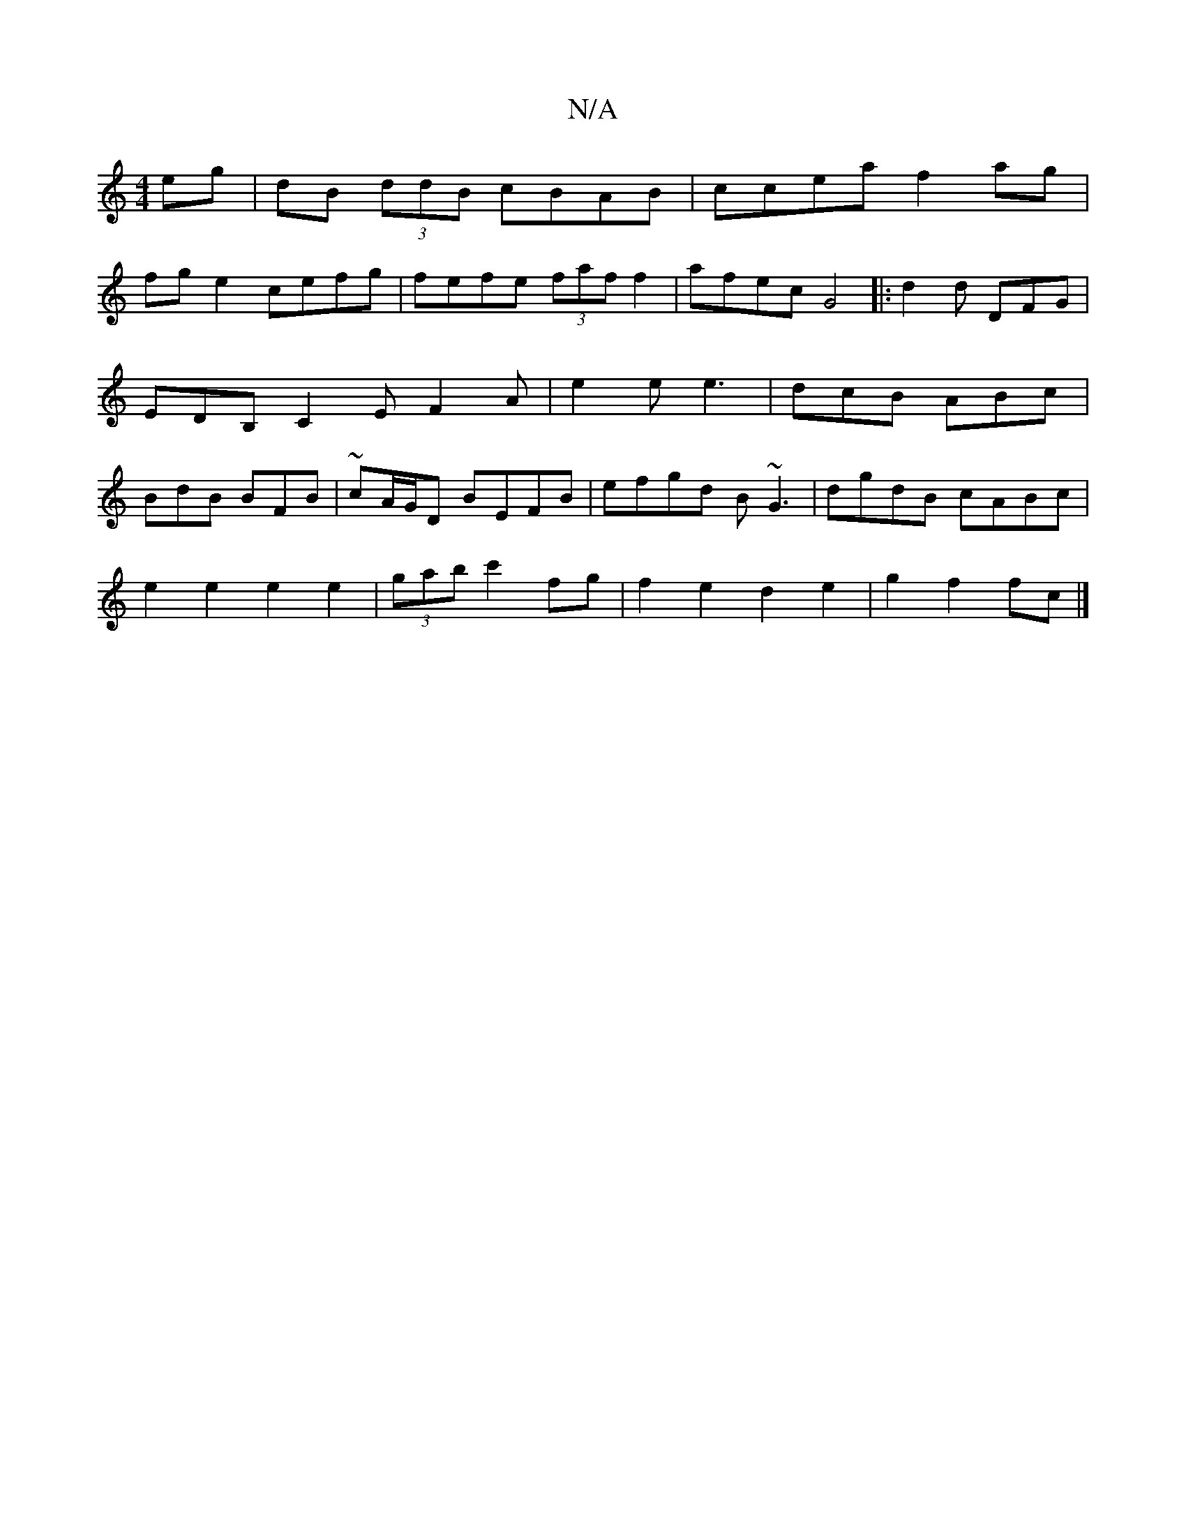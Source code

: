 X:1
T:N/A
M:4/4
R:N/A
K:Cmajor
 eg|dB (3ddB cBAB|ccea f2ag|
fg e2 cefg|fefe (3faff2|afec G4|: d2d DFG | EDB, C2E F2A|e2e e3|dcB ABc|BdB BFB|~cA/G/D BEFB|efgd B~G3|dgdB cABc|
e2e2 e2e2|(3gab c'2 fg | f2 e2 d2 e2 | g2 f2 fc |]

||
|: